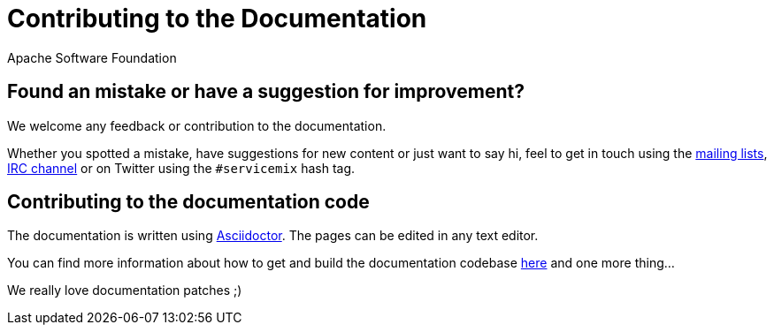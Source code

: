 //
// Licensed under the Apache License, Version 2.0 (the "License");
// you may not use this file except in compliance with the License.
// You may obtain a copy of the License at
//
//      http://www.apache.org/licenses/LICENSE-2.0
//
// Unless required by applicable law or agreed to in writing, software
// distributed under the License is distributed on an "AS IS" BASIS,
// WITHOUT WARRANTIES OR CONDITIONS OF ANY KIND, either express or implied.
// See the License for the specific language governing permissions and
// limitations under the License.
//

// This is standalone document with a Asciidoctor document title.
// This document is not intended to be included in other documents.
= Contributing to the Documentation
Apache Software Foundation
:!numbered:
:!toc:

== Found an mistake or have a suggestion for improvement?

We welcome any feedback or contribution to the documentation.

Whether you spotted a mistake, have suggestions for new content or just want to say hi, feel to get in touch using the http://servicemix.apache.org/community/mailing-lists.html[mailing lists], http://servicemix.apache.org/community/irc.html[IRC channel] or on Twitter using the `#servicemix` hash tag.

== Contributing to the documentation code

The documentation is written using http://asciidoctor.org/[Asciidoctor]. The pages can be edited in any text editor.

You can find more information about how to get and build the documentation codebase http://servicemix.apache.org/developers/source/documentation-source.html[here] and one more thing...

We really love documentation patches ;)